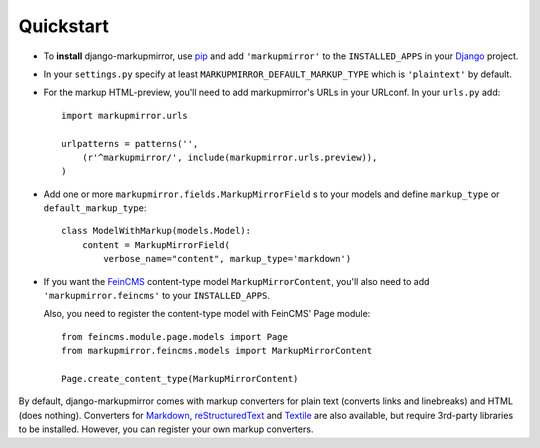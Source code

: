 Quickstart
==========

* To **install** django-markupmirror, use `pip`_ and add ``'markupmirror'`` to
  the ``INSTALLED_APPS`` in your `Django`_ project.

* In your ``settings.py`` specify at least ``MARKUPMIRROR_DEFAULT_MARKUP_TYPE``
  which is ``'plaintext'`` by default.

* For the markup HTML-preview, you'll need to add markupmirror's URLs in your
  URLconf. In your ``urls.py`` add::

    import markupmirror.urls

    urlpatterns = patterns('',
        (r'^markupmirror/', include(markupmirror.urls.preview)),
    )

* Add one or more ``markupmirror.fields.MarkupMirrorField`` s to your models
  and define ``markup_type`` or ``default_markup_type``::

    class ModelWithMarkup(models.Model):
        content = MarkupMirrorField(
            verbose_name="content", markup_type='markdown')

* If you want the `FeinCMS`_ content-type model ``MarkupMirrorContent``, you'll
  also need to add ``'markupmirror.feincms'`` to your ``INSTALLED_APPS``.

  Also, you need to register the content-type model with FeinCMS' Page module::

    from feincms.module.page.models import Page
    from markupmirror.feincms.models import MarkupMirrorContent

    Page.create_content_type(MarkupMirrorContent)

By default, django-markupmirror comes with markup converters for plain text
(converts links and linebreaks) and HTML (does nothing). Converters for
`Markdown`_, `reStructuredText`_ and `Textile`_ are also available, but require
3rd-party libraries to be installed. However, you can register your own markup
converters.

.. _pip: http://www.pip-installer.org/
.. _easy_install: http://peak.telecommunity.com/DevCenter/EasyInstall
.. _Django: http://www.djangoproject.com/
.. _FeinCMS: http://www.feinheit.ch/media/labs/feincms/
.. _Markdown: http://daringfireball.net/projects/markdown/
.. _reStructuredText: http://docutils.sourceforge.net/rst.html
.. _Textile: http://www.textism.com/tools/textile/
